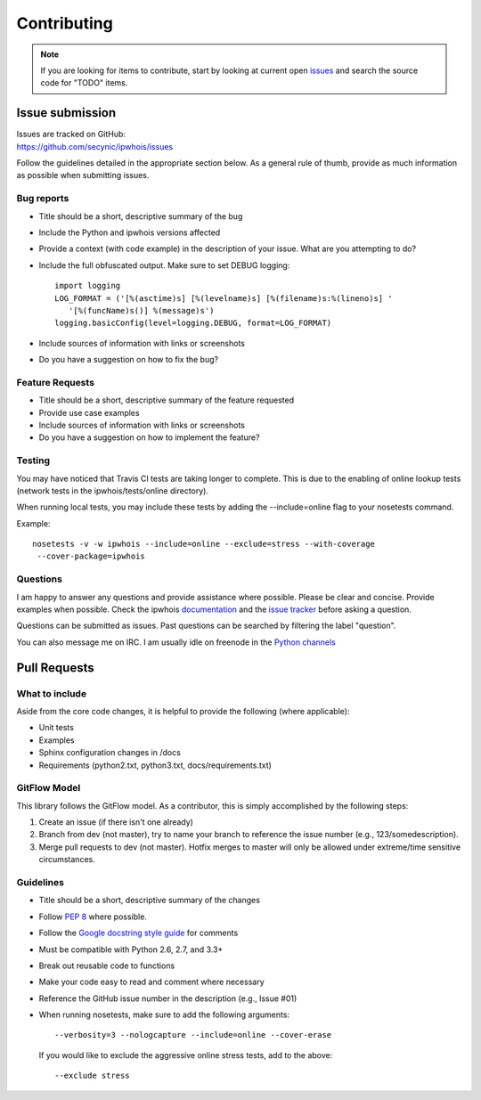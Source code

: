 ============
Contributing
============

.. note::

    If you are looking for items to contribute, start by looking at current
    open `issues <https://github.com/secynic/ipwhois/issues>`_ and search the
    source code for "TODO" items.

****************
Issue submission
****************

| Issues are tracked on GitHub:
| https://github.com/secynic/ipwhois/issues


Follow the guidelines detailed in the appropriate section below. As a general
rule of thumb, provide as much information as possible when submitting issues.

Bug reports
===========

- Title should be a short, descriptive summary of the bug
- Include the Python and ipwhois versions affected
- Provide a context (with code example) in the description of your issue. What
  are you attempting to do?
- Include the full obfuscated output. Make sure to set DEBUG logging:
  ::

    import logging
    LOG_FORMAT = ('[%(asctime)s] [%(levelname)s] [%(filename)s:%(lineno)s] '
       '[%(funcName)s()] %(message)s')
    logging.basicConfig(level=logging.DEBUG, format=LOG_FORMAT)

- Include sources of information with links or screenshots
- Do you have a suggestion on how to fix the bug?

Feature Requests
================

- Title should be a short, descriptive summary of the feature requested
- Provide use case examples
- Include sources of information with links or screenshots
- Do you have a suggestion on how to implement the feature?

Testing
=======

You may have noticed that Travis CI tests are taking longer to complete.
This is due to the enabling of online lookup tests (network tests in the
ipwhois/tests/online directory).

When running local tests, you may include these tests by adding the
--include=online flag to your nosetests command.

Example::

    nosetests -v -w ipwhois --include=online --exclude=stress --with-coverage
     --cover-package=ipwhois

Questions
=========

I am happy to answer any questions and provide assistance where possible.
Please be clear and concise. Provide examples when possible. Check the
ipwhois `documentation <https://ipwhois.readthedocs.io/en/latest>`_ and the
`issue tracker <https://github.com/secynic/ipwhois/issues>`_ before asking a
question.

Questions can be submitted as issues. Past questions can be searched by
filtering the label "question".

You can also message me on IRC. I am usually idle on freenode in the
`Python channels <https://www.python.org/community/irc/>`_

*************
Pull Requests
*************

What to include
===============

Aside from the core code changes, it is helpful to provide the following
(where applicable):

- Unit tests
- Examples
- Sphinx configuration changes in /docs
- Requirements (python2.txt, python3.txt, docs/requirements.txt)

GitFlow Model
=============

This library follows the GitFlow model. As a contributor, this is simply
accomplished by the following steps:

1. Create an issue (if there isn't one already)
2. Branch from dev (not master), try to name your branch to reference the issue
   number (e.g., 123/somedescription).
3. Merge pull requests to dev (not master). Hotfix merges to master will
   only be allowed under extreme/time sensitive circumstances.

Guidelines
==========

- Title should be a short, descriptive summary of the changes
- Follow `PEP 8 <https://www.python.org/dev/peps/pep-0008/>`_ where possible.
- Follow the `Google docstring style guide
  <https://google.github.io/styleguide/pyguide.html#Comments>`_ for
  comments
- Must be compatible with Python 2.6, 2.7, and 3.3+
- Break out reusable code to functions
- Make your code easy to read and comment where necessary
- Reference the GitHub issue number in the description (e.g., Issue #01)
- When running nosetests, make sure to add the following arguments:
  ::

    --verbosity=3 --nologcapture --include=online --cover-erase

  If you would like to exclude the aggressive online stress tests, add to the
  above:
  ::

     --exclude stress

